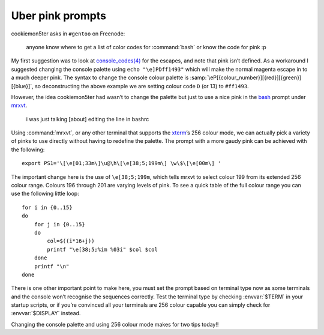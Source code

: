 .. post:: 2009-09-25
   :tags: bash, styling

Uber pink prompts
=================

.. highlight:: bash

cookiemon5ter asks in ``#gentoo`` on Freenode:

    anyone know where to get a list of color codes for :command:`bash` or know
    the code for pink :p

My first suggestion was to look at `console_codes(4)`_ for the escapes, and note
that pink isn’t defined.  As a workaround I suggested changing the console
palette using ``echo "\e]PDff1493"`` which will make the normal magenta escape
in to a much deeper pink.  The syntax to change the console colour palette is
:samp:`\eP[{colour_number}][{red}][{green}][{blue}]`, so deconstructing the
above example we are setting colour code ``D`` (or 13) to ``#ff1493``.

However, the idea cookiemon5ter had wasn’t to change the palette but just to use
a nice pink in the bash_ prompt under mrxvt_.

    i was just talking [about] editing the line in bashrc

Using :command:`mrxvt`, or any other terminal that supports the xterm_’s 256
colour mode, we can actually pick a variety of pinks to use directly without
having to redefine the palette.  The prompt with a more gaudy pink can be
achieved with the following::

    export PS1='\[\e[01;33m\]\u@\h\[\e[38;5;199m\] \w\$\[\e[00m\] '

The important change here is the use of ``\e[38;5;199m``, which tells mrxvt to
select colour 199 from its extended 256 colour range.  Colours 196 through 201
are varying levels of pink.  To see a quick table of the full colour range you
can use the following little loop::

    for i in {0..15}
    do
        for j in {0..15}
        do
            col=$((i*16+j))
            printf "\e[38;5;%im %03i" $col $col
        done
        printf "\n"
    done

.. image:: /.images/2009-09-25-256_colours.png
   :alt: xterm's 256 colour palette

There is one other important point to make here, you must set the prompt based
on terminal type now as some terminals and the console won’t recognise the
sequences correctly.  Test the terminal type by checking :envvar:`$TERM` in
your startup scripts, or if you’re convinced all your terminals are 256 colour
capable you can simply check for :envvar:`$DISPLAY` instead.

Changing the console palette and using 256 colour mode makes for two tips
today!!

.. _console_codes(4): http://kerneltrap.org/man/linux/man4/console_codes.4
.. _bash: http://cnswww.cns.cwru.edu/~chet/bash/bashtop.html
.. _mrxvt: http://materm.sourceforge.net/
.. _xterm: https://invisible-island.net/xterm/
